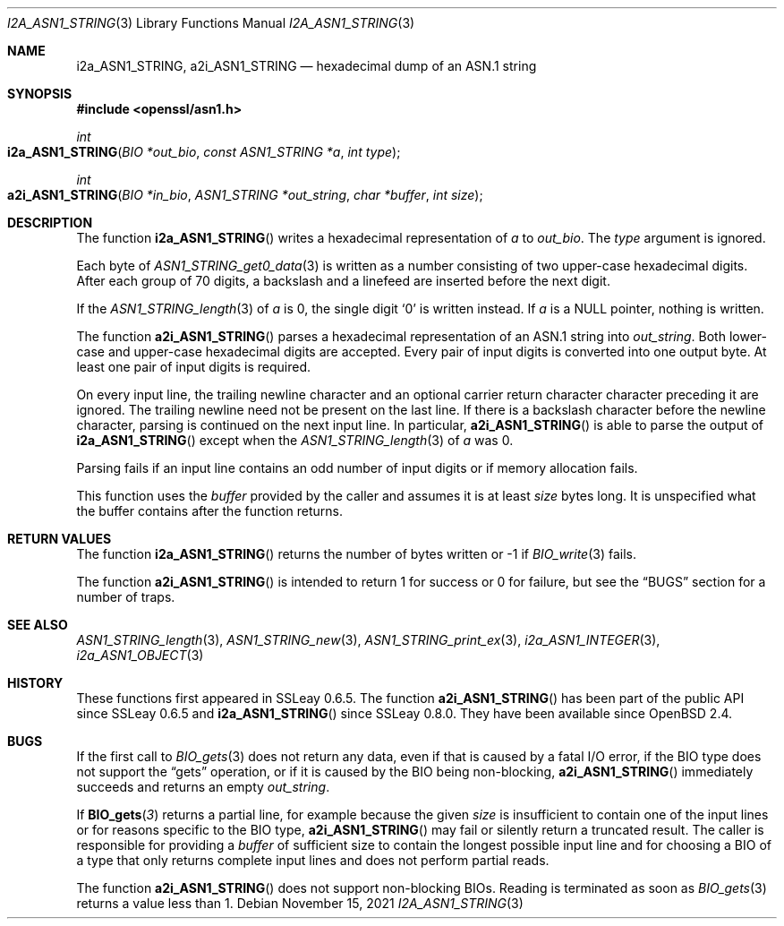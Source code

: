 .\" $OpenBSD: i2a_ASN1_STRING.3,v 1.1 2021/11/15 10:41:11 schwarze Exp $
.\"
.\" Copyright (c) 2021 Ingo Schwarze <schwarze@openbsd.org>
.\"
.\" Permission to use, copy, modify, and distribute this software for any
.\" purpose with or without fee is hereby granted, provided that the above
.\" copyright notice and this permission notice appear in all copies.
.\"
.\" THE SOFTWARE IS PROVIDED "AS IS" AND THE AUTHOR DISCLAIMS ALL WARRANTIES
.\" WITH REGARD TO THIS SOFTWARE INCLUDING ALL IMPLIED WARRANTIES OF
.\" MERCHANTABILITY AND FITNESS. IN NO EVENT SHALL THE AUTHOR BE LIABLE FOR
.\" ANY SPECIAL, DIRECT, INDIRECT, OR CONSEQUENTIAL DAMAGES OR ANY DAMAGES
.\" WHATSOEVER RESULTING FROM LOSS OF USE, DATA OR PROFITS, WHETHER IN AN
.\" ACTION OF CONTRACT, NEGLIGENCE OR OTHER TORTIOUS ACTION, ARISING OUT OF
.\" OR IN CONNECTION WITH THE USE OR PERFORMANCE OF THIS SOFTWARE.
.\"
.Dd $Mdocdate: November 15 2021 $
.Dt I2A_ASN1_STRING 3
.Os
.Sh NAME
.Nm i2a_ASN1_STRING ,
.Nm a2i_ASN1_STRING
.Nd hexadecimal dump of an ASN.1 string
.Sh SYNOPSIS
.In openssl/asn1.h
.Ft int
.Fo i2a_ASN1_STRING
.Fa "BIO *out_bio"
.Fa "const ASN1_STRING *a"
.Fa "int type"
.Fc
.Ft int
.Fo a2i_ASN1_STRING
.Fa "BIO *in_bio"
.Fa "ASN1_STRING *out_string"
.Fa "char *buffer"
.Fa "int size"
.Fc
.Sh DESCRIPTION
The function
.Fn i2a_ASN1_STRING
writes a hexadecimal representation of
.Fa a
to
.Fa out_bio .
The
.Fa type
argument is ignored.
.Pp
Each byte of
.Xr ASN1_STRING_get0_data 3
is written as a number consisting of two upper-case hexadecimal digits.
After each group of 70 digits, a backslash and a linefeed
are inserted before the next digit.
.Pp
If the
.Xr ASN1_STRING_length 3
of
.Fa a
is 0, the single digit
.Ql 0
is written instead.
If
.Fa a
is a
.Dv NULL
pointer, nothing is written.
.Pp
The function
.Fn a2i_ASN1_STRING
parses a hexadecimal representation of an ASN.1 string into
.Fa out_string .
Both lower-case and upper-case hexadecimal digits are accepted.
Every pair of input digits is converted into one output byte.
At least one pair of input digits is required.
.Pp
On every input line, the trailing newline character and an optional
carrier return character character preceding it are ignored.
The trailing newline need not be present on the last line.
If there is a backslash character before the newline character,
parsing is continued on the next input line.
In particular,
.Fn a2i_ASN1_STRING
is able to parse the output of
.Fn i2a_ASN1_STRING
except when the
.Xr ASN1_STRING_length 3
of
.Fa a
was 0.
.Pp
Parsing fails if an input line contains an odd number of input
digits or if memory allocation fails.
.Pp
This function uses the
.Fa buffer
provided by the caller and assumes it is at least
.Fa size
bytes long.
It is unspecified what the buffer contains after the function returns.
.Sh RETURN VALUES
The function
.Fn i2a_ASN1_STRING
returns the number of bytes written or \-1 if
.Xr BIO_write 3
fails.
.Pp
The function
.Fn a2i_ASN1_STRING
is intended to return 1 for success or 0 for failure, but see the
.Sx BUGS
section for a number of traps.
.Sh SEE ALSO
.Xr ASN1_STRING_length 3 ,
.Xr ASN1_STRING_new 3 ,
.Xr ASN1_STRING_print_ex 3 ,
.Xr i2a_ASN1_INTEGER 3 ,
.Xr i2a_ASN1_OBJECT 3
.Sh HISTORY
These functions first appeared in SSLeay 0.6.5.
The function
.Fn a2i_ASN1_STRING
has been part of the public API since SSLeay 0.6.5 and
.Fn i2a_ASN1_STRING
since SSLeay 0.8.0.
They have been available since
.Ox 2.4 .
.Sh BUGS
If the first call to
.Xr BIO_gets 3
does not return any data, even if that is caused by a fatal I/O error,
if the BIO type does not support the
.Dq gets
operation, or if it is caused by the BIO being non-blocking,
.Fn a2i_ASN1_STRING
immediately succeeds and returns an empty
.Fa out_string .
.Pp
If
.Fn BIO_gets 3
returns a partial line, for example because the given
.Fa size
is insufficient to contain one of the input lines
or for reasons specific to the BIO type,
.Fn a2i_ASN1_STRING
may fail or silently return a truncated result.
The caller is responsible for providing a
.Fa buffer
of sufficient size to contain the longest possible input line
and for choosing a BIO of a type that only returns complete
input lines and does not perform partial reads.
.Pp
The function
.Fn a2i_ASN1_STRING
does not support non-blocking BIOs.
Reading is terminated as soon as
.Xr BIO_gets 3
returns a value less than 1.
